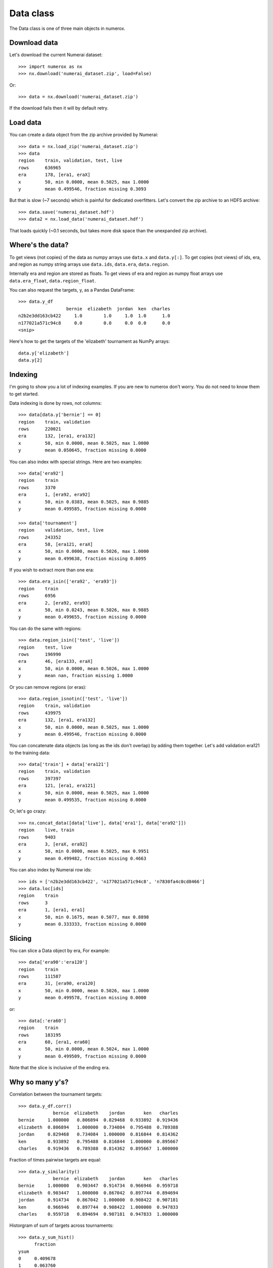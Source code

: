Data class
==========

The Data class is one of three main objects in numerox.

Download data
-------------

Let's download the current Numerai dataset::

    >>> import numerox as nx
    >>> nx.download('numerai_dataset.zip', load=False)

Or::

    >>> data = nx.download('numerai_dataset.zip')

If the download fails then it will by default retry.

Load data
---------

You can create a data object from the zip archive provided by Numerai::

    >>> data = nx.load_zip('numerai_dataset.zip')
    >>> data
    region    train, validation, test, live
    rows      636965
    era       178, [era1, eraX]
    x         50, min 0.0000, mean 0.5025, max 1.0000
    y         mean 0.499546, fraction missing 0.3093

But that is slow (~7 seconds) which is painful for dedicated overfitters.
Let's convert the zip archive to an HDF5 archive::

    >>> data.save('numerai_dataset.hdf')
    >>> data2 = nx.load_data('numerai_dataset.hdf')

That loads quickly (~0.1 seconds, but takes more disk space than the
unexpanded zip archive).

Where's the data?
-----------------

To get views (not copies) of the data as numpy arrays use ``data.x`` and
``data.y[:]``. To get copies (not views) of ids, era, and region as numpy
string arrays use ``data.ids``, ``data.era``, ``data.region``.

Internally era and region are stored as floats. To get views of era and region
as numpy float arrays use ``data.era_float``, ``data.region_float``.

You can also request the targets, y, as a Pandas DataFrame::

    >>> data.y_df
                      bernie  elizabeth  jordan  ken  charles
    n2b2e3dd163cb422     1.0        1.0     1.0  1.0      1.0
    n177021a571c94c8     0.0        0.0     0.0  0.0      0.0
    <snip>

Here's how to get the targets of the 'elizabeth' tournament as NumPy arrays::

    data.y['elizabeth']
    data.y[2]

Indexing
--------

I'm going to show you a lot of indexing examples. If you are new to numerox
don't worry. You do not need to know them to get started.

Data indexing is done by rows, not columns::

    >>> data[data.y['bernie'] == 0]
    region    train, validation
    rows      220021
    era       132, [era1, era132]
    x         50, min 0.0000, mean 0.5025, max 1.0000
    y         mean 0.050645, fraction missing 0.0000

You can also index with special strings. Here are two examples::

    >>> data['era92']
    region    train
    rows      3370
    era       1, [era92, era92]
    x         50, min 0.0383, mean 0.5025, max 0.9885
    y         mean 0.499585, fraction missing 0.0000

    >>> data['tournament']
    region    validation, test, live
    rows      243352
    era       58, [era121, eraX]
    x         50, min 0.0000, mean 0.5026, max 1.0000
    y         mean 0.499638, fraction missing 0.8095

If you wish to extract more than one era::

    >>> data.era_isin(['era92', 'era93'])
    region    train
    rows      6956
    era       2, [era92, era93]
    x         50, min 0.0243, mean 0.5026, max 0.9885
    y         mean 0.499655, fraction missing 0.0000

You can do the same with regions::

    >>> data.region_isin(['test', 'live'])
    region    test, live
    rows      196990
    era       46, [era133, eraX]
    x         50, min 0.0000, mean 0.5026, max 1.0000
    y         mean nan, fraction missing 1.0000

Or you can remove regions (or eras)::

    >>> data.region_isnotin(['test', 'live'])
    region    train, validation
    rows      439975
    era       132, [era1, era132]
    x         50, min 0.0000, mean 0.5025, max 1.0000
    y         mean 0.499546, fraction missing 0.0000

You can concatenate data objects (as long as the ids don't overlap) by
adding them together. Let's add validation era121 to the training data::

    >>> data['train'] + data['era121']
    region    train, validation
    rows      397397
    era       121, [era1, era121]
    x         50, min 0.0000, mean 0.5025, max 1.0000
    y         mean 0.499535, fraction missing 0.0000

Or, let's go crazy::

    >>> nx.concat_data([data['live'], data['era1'], data['era92']])
    region    live, train
    rows      9403
    era       3, [eraX, era92]
    x         50, min 0.0000, mean 0.5025, max 0.9951
    y         mean 0.499482, fraction missing 0.4663

You can also index by Numerai row ids::

    >>> ids = ['n2b2e3dd163cb422', 'n177021a571c94c8', 'n7830fa4c0cd8466']
    >>> data.loc[ids]
    region    train
    rows      3
    era       1, [era1, era1]
    x         50, min 0.1675, mean 0.5077, max 0.8898
    y         mean 0.333333, fraction missing 0.0000

Slicing
-------

You can slice a Data object by era, For example::

    >>> data['era90':'era120']
    region    train
    rows      111587
    era       31, [era90, era120]
    x         50, min 0.0000, mean 0.5026, max 1.0000
    y         mean 0.499578, fraction missing 0.0000
    
or::

    >>> data[:'era60']
    region    train
    rows      183195
    era       60, [era1, era60]
    x         50, min 0.0000, mean 0.5024, max 1.0000
    y         mean 0.499509, fraction missing 0.0000

Note that the slice is inclusive of the ending era.

Why so many y's?
----------------

Correlation between the tournament targets::

    >>> data.y_df.corr()
                 bernie  elizabeth    jordan       ken   charles
    bernie     1.000000   0.806894  0.829468  0.933892  0.919436
    elizabeth  0.806894   1.000000  0.734084  0.795488  0.789388
    jordan     0.829468   0.734084  1.000000  0.816844  0.814362
    ken        0.933892   0.795488  0.816844  1.000000  0.895667
    charles    0.919436   0.789388  0.814362  0.895667  1.000000

Fraction of times pairwise targets are equal::

    >>> data.y_similarity()
                 bernie  elizabeth    jordan       ken   charles
    bernie     1.000000   0.903447  0.914734  0.966946  0.959718
    elizabeth  0.903447   1.000000  0.867042  0.897744  0.894694
    jordan     0.914734   0.867042  1.000000  0.908422  0.907181
    ken        0.966946   0.897744  0.908422  1.000000  0.947833
    charles    0.959718   0.894694  0.907181  0.947833  1.000000

Historgram of sum of targets across tournaments::

    >>> data.y_sum_hist()
          fraction
    ysum
    0     0.409678
    1     0.063760
    2     0.027231
    3     0.027390
    4     0.062367
    5     0.409573

Feature engineering
-------------------

Numerox offers several ways to transform features (``data.x``).

You can use principal component analysis (PCA) to make the features
orthogonal::

    >>> data2 = data.pca()

You can keep only the number of orthogonal features that explain at least,
say, 90% of the variance::

    >>> data2 = data.pca(nfactor=0.9)

which for the dataset I am using leaves me with 16 features (I'd get the
same result if I had used ``nfactor=16``):::

    >>> data2.xshape
    (636835, 16)

You can fit the PCA on, say, the train data and then use that fit to transform
all the data::

    >>> data2 = data.pca(nfactor=0.9, data_fit=data['train'])

Besides using PCA you can make your own (secret) transformations of the
features. Let's multiply all features by 2::

    >>> x = 2 * data.x
    >>> data2 = data.xnew(x)

Let's only keep the first 20 features::

    >>> x = data.x[:, :20]
    >>> data2 = data.xnew(x)

Let's double the number of features::

    >>> x = data.x
    >>> x = np.hstack((x, x * x))
    >>> data2 = data.xnew(x)

OK, you get the idea.


Try it
------

Numerox comes with a small dataset to play with::

    >>> nx.play_data()
    region    train, validation, test, live
    rows      6290
    era       178, [era1, eraX]
    x         50, min 0.0196, mean 0.5025, max 1.0000
    y         mean 0.504170, fraction missing 0.3099

It is about 1% of a regular Numerai dataset. The targets (``data.y``) are not
balanced.  It was created using the following function::

    play_data = data.subsample(fraction=0.01, seed=0)

If you have a long-running model then you can use subsample to create a
small dataset to quickly check that your code runs without crashing before
leaving it to run overnight.
